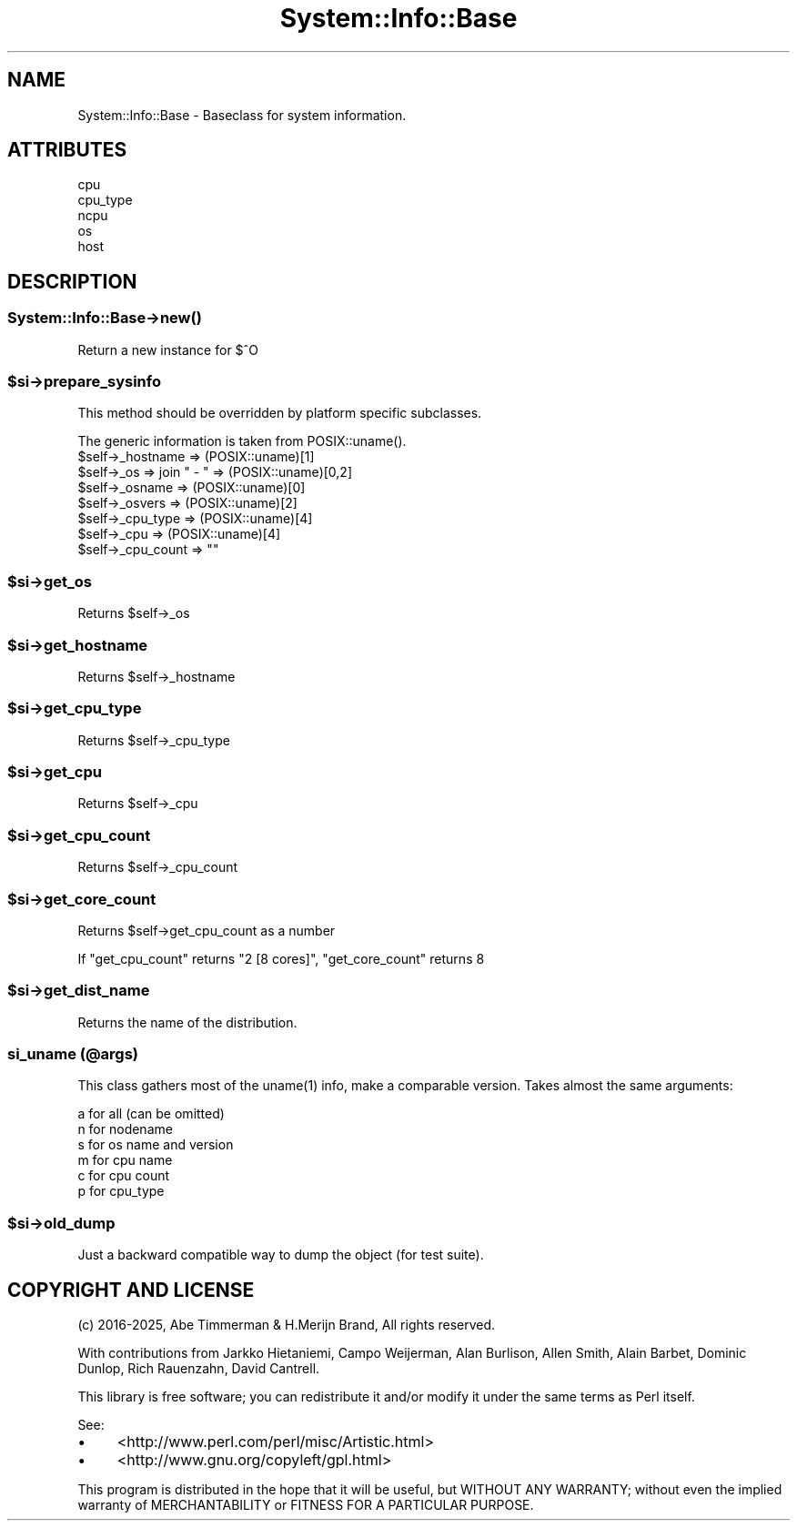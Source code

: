 .\" -*- mode: troff; coding: utf-8 -*-
.\" Automatically generated by Pod::Man v6.0.2 (Pod::Simple 3.45)
.\"
.\" Standard preamble:
.\" ========================================================================
.de Sp \" Vertical space (when we can't use .PP)
.if t .sp .5v
.if n .sp
..
.de Vb \" Begin verbatim text
.ft CW
.nf
.ne \\$1
..
.de Ve \" End verbatim text
.ft R
.fi
..
.\" \*(C` and \*(C' are quotes in nroff, nothing in troff, for use with C<>.
.ie n \{\
.    ds C` ""
.    ds C' ""
'br\}
.el\{\
.    ds C`
.    ds C'
'br\}
.\"
.\" Escape single quotes in literal strings from groff's Unicode transform.
.ie \n(.g .ds Aq \(aq
.el       .ds Aq '
.\"
.\" If the F register is >0, we'll generate index entries on stderr for
.\" titles (.TH), headers (.SH), subsections (.SS), items (.Ip), and index
.\" entries marked with X<> in POD.  Of course, you'll have to process the
.\" output yourself in some meaningful fashion.
.\"
.\" Avoid warning from groff about undefined register 'F'.
.de IX
..
.nr rF 0
.if \n(.g .if rF .nr rF 1
.if (\n(rF:(\n(.g==0)) \{\
.    if \nF \{\
.        de IX
.        tm Index:\\$1\t\\n%\t"\\$2"
..
.        if !\nF==2 \{\
.            nr % 0
.            nr F 2
.        \}
.    \}
.\}
.rr rF
.\"
.\" Required to disable full justification in groff 1.23.0.
.if n .ds AD l
.\" ========================================================================
.\"
.IX Title "System::Info::Base 3"
.TH System::Info::Base 3 2025-01-06 "perl v5.40.0" "User Contributed Perl Documentation"
.\" For nroff, turn off justification.  Always turn off hyphenation; it makes
.\" way too many mistakes in technical documents.
.if n .ad l
.nh
.SH NAME
System::Info::Base \- Baseclass for system information.
.SH ATTRIBUTES
.IX Header "ATTRIBUTES"
.IP cpu 2
.IX Item "cpu"
.PD 0
.IP cpu_type 2
.IX Item "cpu_type"
.IP ncpu 2
.IX Item "ncpu"
.IP os 2
.IX Item "os"
.IP host 2
.IX Item "host"
.PD
.SH DESCRIPTION
.IX Header "DESCRIPTION"
.SS System::Info::Base\->\fBnew()\fP
.IX Subsection "System::Info::Base->new()"
Return a new instance for $^O
.ie n .SS $si\->prepare_sysinfo
.el .SS \f(CW$si\fP\->prepare_sysinfo
.IX Subsection "$si->prepare_sysinfo"
This method should be overridden by platform specific subclasses.
.PP
The generic information is taken from \f(CWPOSIX::uname()\fR.
.ie n .IP "$self\->_hostname  => (POSIX::uname)[1]" 4
.el .IP "\f(CW$self\fR\->_hostname  => (POSIX::uname)[1]" 4
.IX Item "$self->_hostname => (POSIX::uname)[1]"
.PD 0
.ie n .IP "$self\->_os        => join "" \- "" => (POSIX::uname)[0,2]" 4
.el .IP "\f(CW$self\fR\->_os        => join "" \- "" => (POSIX::uname)[0,2]" 4
.IX Item "$self->_os => join "" - "" => (POSIX::uname)[0,2]"
.ie n .IP "$self\->_osname    => (POSIX::uname)[0]" 4
.el .IP "\f(CW$self\fR\->_osname    => (POSIX::uname)[0]" 4
.IX Item "$self->_osname => (POSIX::uname)[0]"
.ie n .IP "$self\->_osvers    => (POSIX::uname)[2]" 4
.el .IP "\f(CW$self\fR\->_osvers    => (POSIX::uname)[2]" 4
.IX Item "$self->_osvers => (POSIX::uname)[2]"
.ie n .IP "$self\->_cpu_type  => (POSIX::uname)[4]" 4
.el .IP "\f(CW$self\fR\->_cpu_type  => (POSIX::uname)[4]" 4
.IX Item "$self->_cpu_type => (POSIX::uname)[4]"
.ie n .IP "$self\->_cpu       => (POSIX::uname)[4]" 4
.el .IP "\f(CW$self\fR\->_cpu       => (POSIX::uname)[4]" 4
.IX Item "$self->_cpu => (POSIX::uname)[4]"
.ie n .IP "$self\->_cpu_count => """"" 4
.el .IP "\f(CW$self\fR\->_cpu_count => """"" 4
.IX Item "$self->_cpu_count => """""
.PD
.ie n .SS $si\->get_os
.el .SS \f(CW$si\fP\->get_os
.IX Subsection "$si->get_os"
Returns \f(CW$self\fR\->_os
.ie n .SS $si\->get_hostname
.el .SS \f(CW$si\fP\->get_hostname
.IX Subsection "$si->get_hostname"
Returns \f(CW$self\fR\->_hostname
.ie n .SS $si\->get_cpu_type
.el .SS \f(CW$si\fP\->get_cpu_type
.IX Subsection "$si->get_cpu_type"
Returns \f(CW$self\fR\->_cpu_type
.ie n .SS $si\->get_cpu
.el .SS \f(CW$si\fP\->get_cpu
.IX Subsection "$si->get_cpu"
Returns \f(CW$self\fR\->_cpu
.ie n .SS $si\->get_cpu_count
.el .SS \f(CW$si\fP\->get_cpu_count
.IX Subsection "$si->get_cpu_count"
Returns \f(CW$self\fR\->_cpu_count
.ie n .SS $si\->get_core_count
.el .SS \f(CW$si\fP\->get_core_count
.IX Subsection "$si->get_core_count"
Returns \f(CW$self\fR\->get_cpu_count as a number
.PP
If \f(CW\*(C`get_cpu_count\*(C'\fR returns \f(CW\*(C`2 [8 cores]\*(C'\fR, \f(CW\*(C`get_core_count\*(C'\fR returns \f(CW8\fR
.ie n .SS $si\->get_dist_name
.el .SS \f(CW$si\fP\->get_dist_name
.IX Subsection "$si->get_dist_name"
Returns the name of the distribution.
.SS "si_uname (@args)"
.IX Subsection "si_uname (@args)"
This class gathers most of the \f(CWuname(1)\fR info, make a comparable
version. Takes almost the same arguments:
.PP
.Vb 6
\&    a for all (can be omitted)
\&    n for nodename
\&    s for os name and version
\&    m for cpu name
\&    c for cpu count
\&    p for cpu_type
.Ve
.ie n .SS $si\->old_dump
.el .SS \f(CW$si\fP\->old_dump
.IX Subsection "$si->old_dump"
Just a backward compatible way to dump the object (for test suite).
.SH "COPYRIGHT AND LICENSE"
.IX Header "COPYRIGHT AND LICENSE"
(c) 2016\-2025, Abe Timmerman & H.Merijn Brand, All rights reserved.
.PP
With contributions from Jarkko Hietaniemi, Campo Weijerman, Alan Burlison,
Allen Smith, Alain Barbet, Dominic Dunlop, Rich Rauenzahn, David Cantrell.
.PP
This library is free software; you can redistribute it and/or modify
it under the same terms as Perl itself.
.PP
See:
.IP \(bu 4
<http://www.perl.com/perl/misc/Artistic.html>
.IP \(bu 4
<http://www.gnu.org/copyleft/gpl.html>
.PP
This program is distributed in the hope that it will be useful,
but WITHOUT ANY WARRANTY; without even the implied warranty of
MERCHANTABILITY or FITNESS FOR A PARTICULAR PURPOSE.
